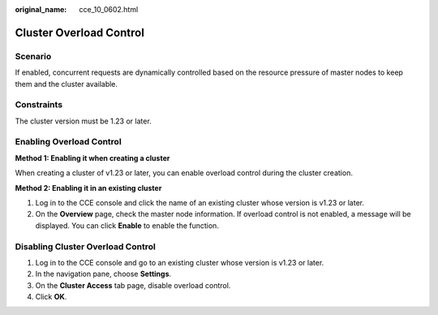 :original_name: cce_10_0602.html

.. _cce_10_0602:

Cluster Overload Control
========================

Scenario
--------

If enabled, concurrent requests are dynamically controlled based on the resource pressure of master nodes to keep them and the cluster available.

Constraints
-----------

The cluster version must be 1.23 or later.

Enabling Overload Control
-------------------------

**Method 1: Enabling it when creating a cluster**

When creating a cluster of v1.23 or later, you can enable overload control during the cluster creation.

**Method 2: Enabling it in an existing cluster**

#. Log in to the CCE console and click the name of an existing cluster whose version is v1.23 or later.
#. On the **Overview** page, check the master node information. If overload control is not enabled, a message will be displayed. You can click **Enable** to enable the function.

Disabling Cluster Overload Control
----------------------------------

#. Log in to the CCE console and go to an existing cluster whose version is v1.23 or later.
#. In the navigation pane, choose **Settings**.
#. On the **Cluster Access** tab page, disable overload control.
#. Click **OK**.
